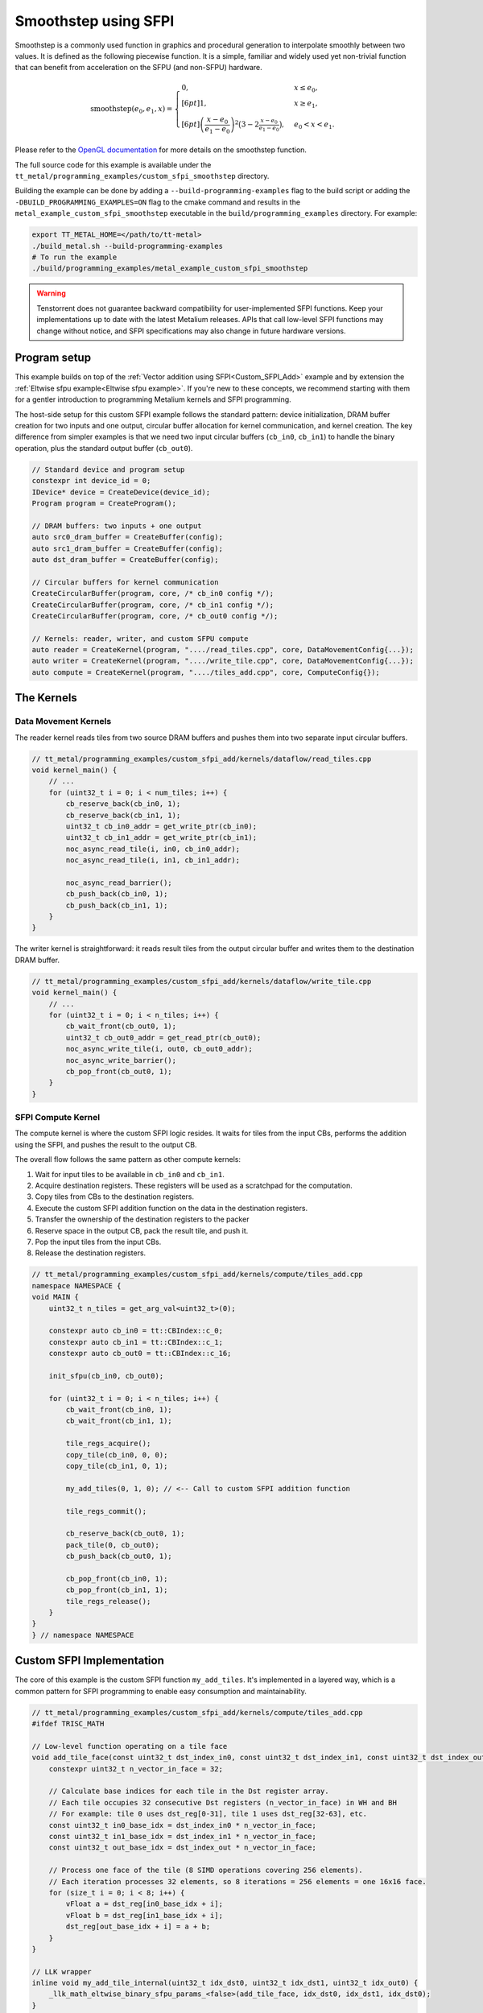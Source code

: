 .. _Custom_SFPI_Smoothstep:

Smoothstep using SFPI
=====================

Smoothstep is a commonly used function in graphics and procedural generation to interpolate smoothly between two values. It is defined as the following piecewise function. It is a simple, familiar and widely used yet non-trivial function that can benefit from acceleration on the SFPU (and non-SFPU) hardware.

.. math::

    \operatorname{smoothstep}(e_0, e_1, x) =
    \begin{cases}
    0, & x \leq e_0, \\[6pt]
    1, & x \geq e_1, \\[6pt]
    \left( \dfrac{x - e_0}{e_1 - e_0} \right)^2 \bigl(3 - 2 \tfrac{x - e_0}{e_1 - e_0}\bigr),
    & e_0 < x < e_1 .
    \end{cases}

Please refer to the `OpenGL documentation <https://registry.khronos.org/OpenGL-Refpages/gl4/html/smoothstep.xhtml>`_ for more details on the smoothstep function.

The full source code for this example is available under the ``tt_metal/programming_examples/custom_sfpi_smoothstep`` directory.

Building the example can be done by adding a ``--build-programming-examples`` flag to the build script or adding the ``-DBUILD_PROGRAMMING_EXAMPLES=ON`` flag to the cmake command and results in the ``metal_example_custom_sfpi_smoothstep`` executable in the ``build/programming_examples`` directory. For example:

.. code-block:: bash

    export TT_METAL_HOME=</path/to/tt-metal>
    ./build_metal.sh --build-programming-examples
    # To run the example
    ./build/programming_examples/metal_example_custom_sfpi_smoothstep

.. warning::

    Tenstorrent does not guarantee backward compatibility for user-implemented SFPI functions. Keep your implementations up to date with the latest Metalium releases. APIs that call low-level SFPI functions may change without notice, and SFPI specifications may also change in future hardware versions.

Program setup
-------------

This example builds on top of the :ref:`Vector addition using SFPI<Custom_SFPI_Add>` example and by extension the :ref:`Eltwise sfpu example<Eltwise sfpu example>`. If you're new to these concepts, we recommend starting with them for a gentler introduction to programming Metalium kernels and SFPI programming.

The host-side setup for this custom SFPI example follows the standard pattern: device initialization, DRAM buffer creation for two inputs and one output, circular buffer allocation for kernel communication, and kernel creation. The key difference from simpler examples is that we need two input circular buffers (``cb_in0``, ``cb_in1``) to handle the binary operation, plus the standard output buffer (``cb_out0``).

.. code-block:: cpp

    // Standard device and program setup
    constexpr int device_id = 0;
    IDevice* device = CreateDevice(device_id);
    Program program = CreateProgram();

    // DRAM buffers: two inputs + one output
    auto src0_dram_buffer = CreateBuffer(config);
    auto src1_dram_buffer = CreateBuffer(config);
    auto dst_dram_buffer = CreateBuffer(config);

    // Circular buffers for kernel communication
    CreateCircularBuffer(program, core, /* cb_in0 config */);
    CreateCircularBuffer(program, core, /* cb_in1 config */);
    CreateCircularBuffer(program, core, /* cb_out0 config */);

    // Kernels: reader, writer, and custom SFPU compute
    auto reader = CreateKernel(program, "..../read_tiles.cpp", core, DataMovementConfig{...});
    auto writer = CreateKernel(program, "..../write_tile.cpp", core, DataMovementConfig{...});
    auto compute = CreateKernel(program, "..../tiles_add.cpp", core, ComputeConfig{});

The Kernels
-----------

Data Movement Kernels
~~~~~~~~~~~~~~~~~~~~~

The reader kernel reads tiles from two source DRAM buffers and pushes them into two separate input circular buffers.

.. code-block:: cpp

    // tt_metal/programming_examples/custom_sfpi_add/kernels/dataflow/read_tiles.cpp
    void kernel_main() {
        // ...
        for (uint32_t i = 0; i < num_tiles; i++) {
            cb_reserve_back(cb_in0, 1);
            cb_reserve_back(cb_in1, 1);
            uint32_t cb_in0_addr = get_write_ptr(cb_in0);
            uint32_t cb_in1_addr = get_write_ptr(cb_in1);
            noc_async_read_tile(i, in0, cb_in0_addr);
            noc_async_read_tile(i, in1, cb_in1_addr);

            noc_async_read_barrier();
            cb_push_back(cb_in0, 1);
            cb_push_back(cb_in1, 1);
        }
    }

The writer kernel is straightforward: it reads result tiles from the output circular buffer and writes them to the destination DRAM buffer.

.. code-block:: cpp

    // tt_metal/programming_examples/custom_sfpi_add/kernels/dataflow/write_tile.cpp
    void kernel_main() {
        // ...
        for (uint32_t i = 0; i < n_tiles; i++) {
            cb_wait_front(cb_out0, 1);
            uint32_t cb_out0_addr = get_read_ptr(cb_out0);
            noc_async_write_tile(i, out0, cb_out0_addr);
            noc_async_write_barrier();
            cb_pop_front(cb_out0, 1);
        }
    }

SFPI Compute Kernel
~~~~~~~~~~~~~~~~~~~

The compute kernel is where the custom SFPI logic resides. It waits for tiles from the input CBs, performs the addition using the SFPI, and pushes the result to the output CB.

The overall flow follows the same pattern as other compute kernels:

1. Wait for input tiles to be available in ``cb_in0`` and ``cb_in1``.
2. Acquire destination registers. These registers will be used as a scratchpad for the computation.
3. Copy tiles from CBs to the destination registers.
4. Execute the custom SFPI addition function on the data in the destination registers.
5. Transfer the ownership of the destination registers to the packer
6. Reserve space in the output CB, pack the result tile, and push it.
7. Pop the input tiles from the input CBs.
8. Release the destination registers.

.. code-block:: cpp

    // tt_metal/programming_examples/custom_sfpi_add/kernels/compute/tiles_add.cpp
    namespace NAMESPACE {
    void MAIN {
        uint32_t n_tiles = get_arg_val<uint32_t>(0);

        constexpr auto cb_in0 = tt::CBIndex::c_0;
        constexpr auto cb_in1 = tt::CBIndex::c_1;
        constexpr auto cb_out0 = tt::CBIndex::c_16;

        init_sfpu(cb_in0, cb_out0);

        for (uint32_t i = 0; i < n_tiles; i++) {
            cb_wait_front(cb_in0, 1);
            cb_wait_front(cb_in1, 1);

            tile_regs_acquire();
            copy_tile(cb_in0, 0, 0);
            copy_tile(cb_in1, 0, 1);

            my_add_tiles(0, 1, 0); // <-- Call to custom SFPI addition function

            tile_regs_commit();

            cb_reserve_back(cb_out0, 1);
            pack_tile(0, cb_out0);
            cb_push_back(cb_out0, 1);

            cb_pop_front(cb_in0, 1);
            cb_pop_front(cb_in1, 1);
            tile_regs_release();
        }
    }
    } // namespace NAMESPACE

Custom SFPI Implementation
--------------------------

The core of this example is the custom SFPI function ``my_add_tiles``. It's implemented in a layered way, which is a common pattern for SFPI programming to enable easy consumption and maintainability.

.. code-block:: cpp

    // tt_metal/programming_examples/custom_sfpi_add/kernels/compute/tiles_add.cpp
    #ifdef TRISC_MATH

    // Low-level function operating on a tile face
    void add_tile_face(const uint32_t dst_index_in0, const uint32_t dst_index_in1, const uint32_t dst_index_out) {
        constexpr uint32_t n_vector_in_face = 32;

        // Calculate base indices for each tile in the Dst register array.
        // Each tile occupies 32 consecutive Dst registers (n_vector_in_face) in WH and BH
        // For example: tile 0 uses dst_reg[0-31], tile 1 uses dst_reg[32-63], etc.
        const uint32_t in0_base_idx = dst_index_in0 * n_vector_in_face;
        const uint32_t in1_base_idx = dst_index_in1 * n_vector_in_face;
        const uint32_t out_base_idx = dst_index_out * n_vector_in_face;

        // Process one face of the tile (8 SIMD operations covering 256 elements).
        // Each iteration processes 32 elements, so 8 iterations = 256 elements = one 16x16 face.
        for (size_t i = 0; i < 8; i++) {
            vFloat a = dst_reg[in0_base_idx + i];
            vFloat b = dst_reg[in1_base_idx + i];
            dst_reg[out_base_idx + i] = a + b;
        }
    }

    // LLK wrapper
    inline void my_add_tile_internal(uint32_t idx_dst0, uint32_t idx_dst1, uint32_t idx_out0) {
        _llk_math_eltwise_binary_sfpu_params_<false>(add_tile_face, idx_dst0, idx_dst1, idx_dst0);
    }

    #endif // TRISC_MATH

    // High-level API function
    inline void my_add_tiles(uint32_t idx_dst0, uint32_t idx_dst1, uint32_t idx_out0) {
        MATH(my_add_tile_internal(idx_dst0, idx_dst1, idx_out0));
    }


Here's a breakdown of the layers. The functions ``add_tile_face`` and ``my_add_tile_internal`` must be inside a ``#ifdef TRISC_MATH`` block, since they use math-thread-specific code that will not compile for other RISC-V cores.

1.  **`my_add_tiles`**: This is the main function called by the compute kernel. It wraps the internal function with the ``MATH()`` macro, which ensures the code only runs on the math thread of the Tensix core.

2.  **`my_add_tile_internal`**: This function is a wrapper around the low-level kernel API. ``_llk_math_eltwise_binary_sfpu_params_`` is an internal helper that sets up the SFPU, iterates over all faces of a tile, calls ``add_tile_face`` for each face, and then cleans up. This avoids manual setup and state management.

3.  **`add_tile_face`**: This is the most basic function, performing the actual addition on a single tile face. A 32x32 tile is divided into four 16x16 faces, and this function is called for each face. It uses the ``dst_reg`` array, which represents the SFPU's destination registers.

    The function calculates base indices (``in0_base_idx``, ``in1_base_idx``, ``out_base_idx``) to map tile indices to register addresses within ``dst_reg``. Since each tile occupies 32 registers, the base index is calculated by multiplying the tile index by 32. For instance, processing tiles at indices 0, 1, and 0 would result in base indices of 0, 32, and 0, respectively. This means the first input tile starts at ``dst_reg[0]``, the second at ``dst_reg[32]``, and the output overwrites the first input tile at ``dst_reg[0]``.

    Within each face, the function loads SIMD vectors (``vFloat``) from the input registers, adds them, and writes the result back to the output registers.

    Each time the SFPI function is called, the helper automatically offsets ``dst_reg`` to point to the start of the current face. So, on the first call, ``dst_reg`` has an offset of 0; on the second, the offset is 8, and so on. The programmer does not need to manage this offset manually.

    For a deeper understanding of tile structure, refer to :ref:`Internal structure of a Tile<internal_structure_of_a_tile>`. And the number of available ``dst_reg`` registers can be found in the :ref:`Compute Engines and Data Flow within Tensix<compute_engines_and_dataflow_within_tensix>` documentation.

This layered structure keeps high-level logic separate from hardware-specific details, making the code easier to read and maintain.

.. warning::

    The value of ``n_vector_in_face`` is architecture dependent. The example above assumes a Tensix architecture where each vector is 32 wide. Which is true for currently shipping Tensix Processors (Wormhole and Blackhole). But may change in future versions. Users should verify this value against their target architecture specifications when adapting this example.

.. note::

    There are 3 internal APIs to invoke custom SFPI functions, depending on the number of input tiles. Please view the header file for the most up-to-date information.

    *  ``_llk_math_eltwise_unary_sfpu_params_``: For functions with one input tile (e.g., ``sin``, ``exp``).
    *  ``_llk_math_eltwise_binary_sfpu_params_``: For functions with two input tiles (e.g., ``add``, ``sub``, ``mul``, ``div``).
    *  ``_llk_math_eltwise_ternary_sfpu_params_``: For functions with three input tiles (e.g., ``where``).

.. warning::

    ``_llk_math_eltwise_binary_sfpu_params_`` and similar LLK helpers are internal APIs and may change in future releases. Tenstorrent does not guarantee backward compatibility for these internal functions. Users should keep their use up to date with the latest Metalium releases.

Runtime Arguments and Execution
-------------------------------

Back on the host, we set the runtime arguments for the kernels. The reader and writer kernels need the DRAM buffer addresses, and all three kernels need to know the number of tiles to process.

.. code-block:: cpp

    // tt_metal/programming_examples/custom_sfpi_add/custom_sfpi_add.cpp
    SetRuntimeArgs(program, reader, core, {
        src0_dram_buffer->address(),
        src1_dram_buffer->address(),
        n_tiles
    });

    SetRuntimeArgs(program, writer, core, {
        dst_dram_buffer->address(),
        n_tiles
    });

    SetRuntimeArgs(program, compute, core, {
        n_tiles
    });

Finally, we enqueue the program for execution and read back the results from the destination DRAM buffer to verify correctness.

.. code-block:: cpp

    // tt_metal/programming_examples/custom_sfpi_add/custom_sfpi_add.cpp
    EnqueueProgram(cq, program, false);
    Finish(cq);

    std::vector<bfloat16> result_vec;
    EnqueueReadBuffer(cq, dst_dram_buffer, result_vec, true);

    // Validation against golden output...

Conclusion
----------

This example demonstrated how to create a custom SFPI kernel for vector addition. Key takeaways include:

*   The layered approach to SFPI kernel development (high-level API, LLK wrapper, low-level face function).
*   The use of destination registers (``dst_reg``) for SFPU computations.
*   The role of the LLK API (e.g., ``_llk_math_eltwise_binary_sfpu_params_``) in simplifying SFPI programming by handling tile face iteration.
*   The standard pipeline of reader, compute, and writer kernels for processing data on Tensix cores.

By following this pattern, you can implement a wide variety of custom element-wise operations on the SFPU to accelerate your specific workloads.
